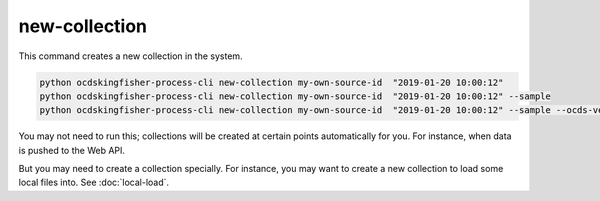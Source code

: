 new-collection
==============

This command creates a new collection in the system.

.. code-block:: shell

    python ocdskingfisher-process-cli new-collection my-own-source-id  "2019-01-20 10:00:12"
    python ocdskingfisher-process-cli new-collection my-own-source-id  "2019-01-20 10:00:12" --sample
    python ocdskingfisher-process-cli new-collection my-own-source-id  "2019-01-20 10:00:12" --sample --ocds-version 1.0


You may not need to run this; collections will be created at certain points automatically for you.
For instance, when data is pushed to the Web API.

But you may need to create a collection specially.
For instance, you may want to create a new collection to load some local files into. See :doc:`local-load`.
